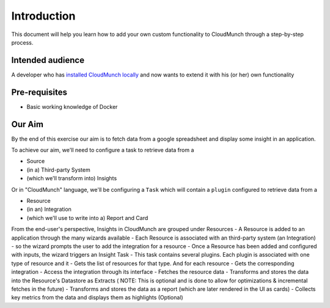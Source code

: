 Introduction
============

This document will help you learn how to add your own custom
functionality to CloudMunch through a step-by-step process.

Intended audience
-----------------

A developer who has `installed CloudMunch
locally <https://github.com/cloudmunch/Install>`__ and now wants to
extend it with his (or her) own functionality

Pre-requisites
--------------

-  Basic working knowledge of Docker

Our Aim
-------

By the end of this exercise our aim is to fetch data from a google
spreadsheet and display some insight in an application.

To achieve our aim, we'll need to configure a task to retrieve data from
a

-  Source
-  (in a) Third-party System
-  (which we'll transform into) Insights

Or in "CloudMunch" language, we'll be configuring a ``Task`` which will
contain a ``plugin`` configured to retrieve data from a

-  Resource
-  (in an) Integration
-  (which we'll use to write into a) Report and Card

From the end-user's perspective, Insights in CloudMunch are grouped
under Resources - A Resource is added to an application through the many
wizards available - Each Resource is associated with an third-party
system (an Integration) - so the wizard prompts the user to add the
integration for a resource - Once a Resource has been added and
configured with inputs, the wizard triggers an Insight Task - This task
contains several plugins. Each plugin is associated with one type of
resource and it - Gets the list of resources for that type. And for each
resource - Gets the corresponding integration - Access the integration
through its interface - Fetches the resource data - Transforms and
stores the data into the Resource's Datastore as Extracts ( NOTE: This
is optional and is done to allow for optimizations & incremental fetches
in the future) - Transforms and stores the data as a report (which are
later rendered in the UI as cards) - Collects key metrics from the data
and displays them as highlights (Optional)